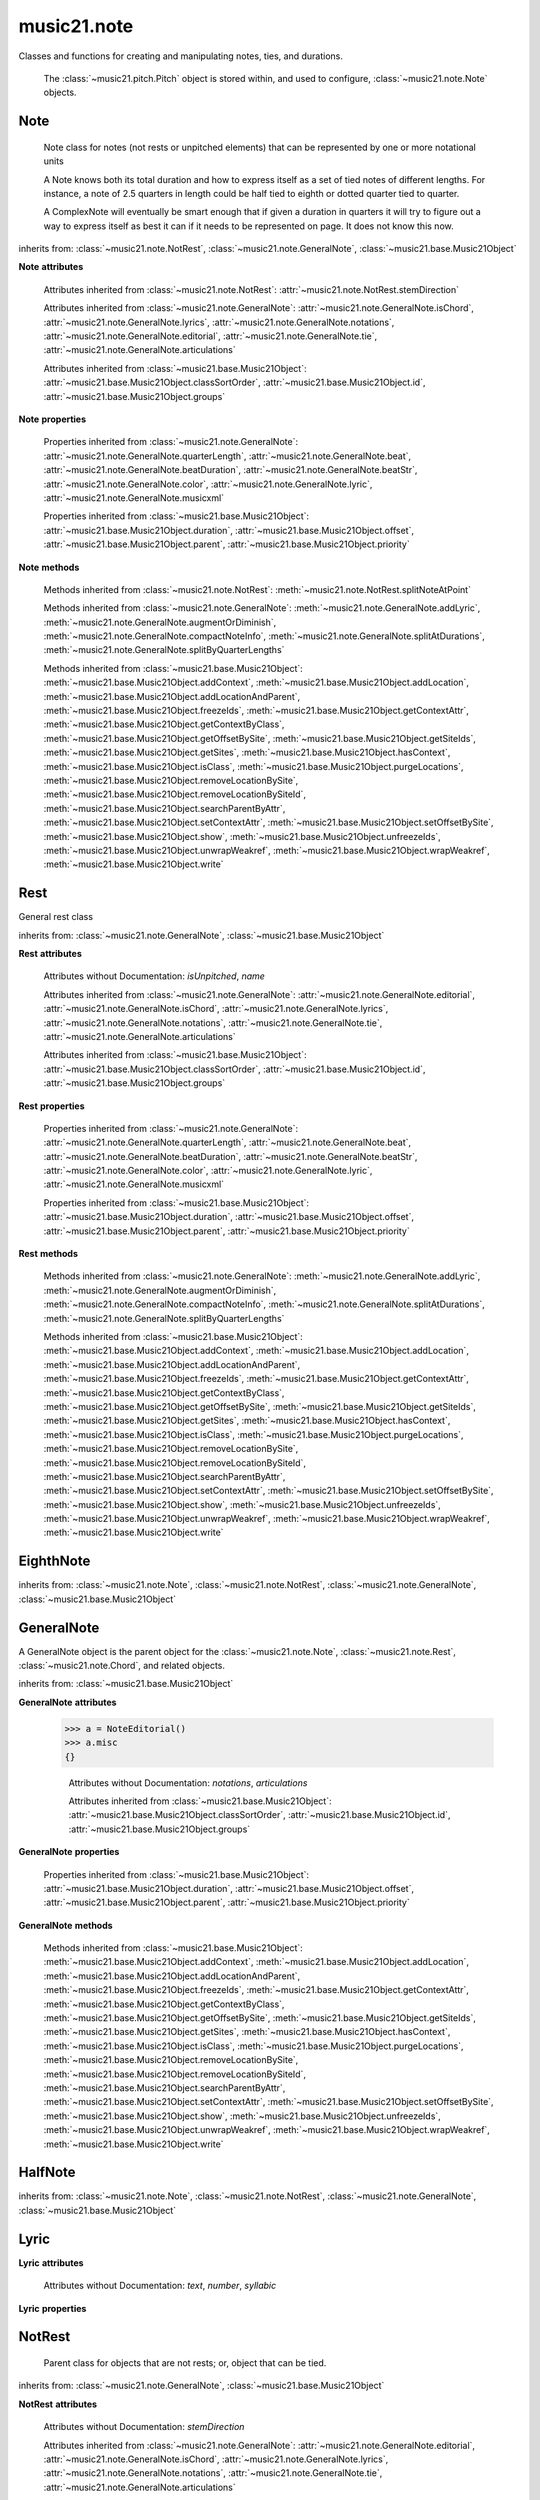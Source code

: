 .. _moduleNote:

music21.note
============

.. WARNING: DO NOT EDIT THIS FILE: AUTOMATICALLY GENERATED

.. module:: music21.note

Classes and functions for creating and manipulating notes, ties, and durations.
 
 The :class:`~music21.pitch.Pitch` object is stored within, and used to configure, :class:`~music21.note.Note` objects.
 
 


.. function:: noteFromDiatonicNumber(number)


.. function:: sendNoteInfo(music21noteObject)

    
     Debugging method to print information about a music21 note
     called by trecento.trecentoCadence, among other places
     
 

Note
----

.. class:: Note(*arguments, **keywords)

    
     Note class for notes (not rests or unpitched elements) 
     that can be represented by one or more notational units
 
     A Note knows both its total duration and how to express itself as a set of 
     tied notes of different lengths. For instance, a note of 2.5 quarters in 
     length could be half tied to eighth or dotted quarter tied to quarter.
     
     A ComplexNote will eventually be smart enough that if given a duration in 
     quarters it will try to figure out a way to express itself as best it can if
     it needs to be represented on page.  It does not know this now.
     
 

    inherits from: :class:`~music21.note.NotRest`, :class:`~music21.note.GeneralNote`, :class:`~music21.base.Music21Object`

    **Note** **attributes**

        .. attribute:: isNote

            Boolean read-only value describing if this object is a Note.
 

        .. attribute:: isRest

            Boolean read-only value describing if this is a Rest.
 

        .. attribute:: isUnpitched

            Boolean read-only value describing if this is Unpitched.
 

        .. attribute:: beams

            A :class:`~music21.note.Beams` object.
 

        .. attribute:: pitch

            A :class:`~music21.pitch.Pitch` object.
 

        Attributes inherited from :class:`~music21.note.NotRest`: :attr:`~music21.note.NotRest.stemDirection`

        Attributes inherited from :class:`~music21.note.GeneralNote`: :attr:`~music21.note.GeneralNote.isChord`, :attr:`~music21.note.GeneralNote.lyrics`, :attr:`~music21.note.GeneralNote.notations`, :attr:`~music21.note.GeneralNote.editorial`, :attr:`~music21.note.GeneralNote.tie`, :attr:`~music21.note.GeneralNote.articulations`

        Attributes inherited from :class:`~music21.base.Music21Object`: :attr:`~music21.base.Music21Object.classSortOrder`, :attr:`~music21.base.Music21Object.id`, :attr:`~music21.base.Music21Object.groups`

    **Note** **properties**

        .. attribute:: nameWithOctave

            Return or set the pitch name with octave from the :class:`~music21.pitch.Pitch` object. See :attr:`~music21.pitch.Pitch.nameWithOctave`.
         
 

        .. attribute:: pitchClass

            Return or set the pitch class from the :class:`music21.pitch.Pitch` object. See :attr:`music21.pitch.Pitch.pitchClass`.
         
 

        .. attribute:: accidental

            Return or set the :class:`~music21.pitch.Accidental` object from the :class:`~music21.pitch.Pitch` object.
         
 

        .. attribute:: diatonicNoteNum

            Return the diatonic note number from the :class:`~music21.pitch.Pitch` object. See :attr:`~music21.pitch.Pitch.diatonicNoteNum`.
         
 

        .. attribute:: freq440

            Return or set the freq440 value from the :class:`~music21.pitch.Pitch` object. See :attr:`~music21.pitch.Pitch.freq440`.
         
 

        .. attribute:: frequency

            Return or set the frequency from the :class:`~music21.pitch.Pitch` object. See :attr:`~music21.pitch.Pitch.frequency`.
         
 

        .. attribute:: lily

            
         The name of the note as it would appear in Lilypond format.
         
 

        .. attribute:: midi

            Return or set the numerical MIDI pitch representation from the :class:`~music21.pitch.Pitch` object. See :attr:`~music21.pitch.Pitch.midi`.
         
 

        .. attribute:: mx

            
         Returns a List of mxNotes
         Attributes of notes are merged from different locations: first from the 
         duration objects, then from the pitch objects. Finally, GeneralNote 
         attributes are added
         
 

        .. attribute:: name

            No documentation.
 

        .. attribute:: octave

            Return or set the octave value from the :class:`~music21.pitch.Pitch` object. See :attr:`~music21.pitch.Pitch.octave`.
 

        .. attribute:: pitchClassString

            Return or set the pitch class string from the :class:`~music21.pitch.Pitch` object. See :attr:`~music21.pitch.Pitch.pitchClassString`.
         
 

        .. attribute:: ps

            Return or set the numerical pitch space representation from the :class:`music21.pitch.Pitch` object. See :attr:`music21.pitch.Pitch.ps`.
         
 

        .. attribute:: step

            Return or set the pitch step from the :class:`~music21.pitch.Pitch` object. See :attr:`~music21.pitch.Pitch.step`.
         
 

        Properties inherited from :class:`~music21.note.GeneralNote`: :attr:`~music21.note.GeneralNote.quarterLength`, :attr:`~music21.note.GeneralNote.beat`, :attr:`~music21.note.GeneralNote.beatDuration`, :attr:`~music21.note.GeneralNote.beatStr`, :attr:`~music21.note.GeneralNote.color`, :attr:`~music21.note.GeneralNote.lyric`, :attr:`~music21.note.GeneralNote.musicxml`

        Properties inherited from :class:`~music21.base.Music21Object`: :attr:`~music21.base.Music21Object.duration`, :attr:`~music21.base.Music21Object.offset`, :attr:`~music21.base.Music21Object.parent`, :attr:`~music21.base.Music21Object.priority`

    **Note** **methods**

        .. method:: setAccidental(accidental)

            This method is obsolete: use the `accidental` property instead.
         
 

        .. method:: transpose(value, inPlace=False)

            Transpose the Note by the user-provided value. If the value is an integer, the transposition is treated in half steps. If the value is a string, any Interval string specification can be provided.
 
         >>> from music21 import *
         >>> a = note.Note('g4')
         >>> b = a.transpose('m3')
         >>> b
         <music21.note.Note B->
         >>> aInterval = interval.Interval(-6)
         >>> b = a.transpose(aInterval)
         >>> b
         <music21.note.Note C#>
         
         >>> a.transpose(aInterval, inPlace=True)
         >>> a
         <music21.note.Note C#>
 
         
 

        Methods inherited from :class:`~music21.note.NotRest`: :meth:`~music21.note.NotRest.splitNoteAtPoint`

        Methods inherited from :class:`~music21.note.GeneralNote`: :meth:`~music21.note.GeneralNote.addLyric`, :meth:`~music21.note.GeneralNote.augmentOrDiminish`, :meth:`~music21.note.GeneralNote.compactNoteInfo`, :meth:`~music21.note.GeneralNote.splitAtDurations`, :meth:`~music21.note.GeneralNote.splitByQuarterLengths`

        Methods inherited from :class:`~music21.base.Music21Object`: :meth:`~music21.base.Music21Object.addContext`, :meth:`~music21.base.Music21Object.addLocation`, :meth:`~music21.base.Music21Object.addLocationAndParent`, :meth:`~music21.base.Music21Object.freezeIds`, :meth:`~music21.base.Music21Object.getContextAttr`, :meth:`~music21.base.Music21Object.getContextByClass`, :meth:`~music21.base.Music21Object.getOffsetBySite`, :meth:`~music21.base.Music21Object.getSiteIds`, :meth:`~music21.base.Music21Object.getSites`, :meth:`~music21.base.Music21Object.hasContext`, :meth:`~music21.base.Music21Object.isClass`, :meth:`~music21.base.Music21Object.purgeLocations`, :meth:`~music21.base.Music21Object.removeLocationBySite`, :meth:`~music21.base.Music21Object.removeLocationBySiteId`, :meth:`~music21.base.Music21Object.searchParentByAttr`, :meth:`~music21.base.Music21Object.setContextAttr`, :meth:`~music21.base.Music21Object.setOffsetBySite`, :meth:`~music21.base.Music21Object.show`, :meth:`~music21.base.Music21Object.unfreezeIds`, :meth:`~music21.base.Music21Object.unwrapWeakref`, :meth:`~music21.base.Music21Object.wrapWeakref`, :meth:`~music21.base.Music21Object.write`


Rest
----

.. class:: Rest(*arguments, **keywords)

    General rest class
 

    inherits from: :class:`~music21.note.GeneralNote`, :class:`~music21.base.Music21Object`

    **Rest** **attributes**

        .. attribute:: isNote

            Boolean read-only value describing if this object is a Chord. Is False
 

        .. attribute:: isRest

            Boolean read-only value describing if this is a Rest. Is False
 

        Attributes without Documentation: `isUnpitched`, `name`

        Attributes inherited from :class:`~music21.note.GeneralNote`: :attr:`~music21.note.GeneralNote.editorial`, :attr:`~music21.note.GeneralNote.isChord`, :attr:`~music21.note.GeneralNote.lyrics`, :attr:`~music21.note.GeneralNote.notations`, :attr:`~music21.note.GeneralNote.tie`, :attr:`~music21.note.GeneralNote.articulations`

        Attributes inherited from :class:`~music21.base.Music21Object`: :attr:`~music21.base.Music21Object.classSortOrder`, :attr:`~music21.base.Music21Object.id`, :attr:`~music21.base.Music21Object.groups`

    **Rest** **properties**

        .. attribute:: lily

            The name of the rest as it would appear in Lilypond format.
         
         >>> from music21 import *
         >>> r1 = note.Rest()
         >>> r1.duration.type = "half"
         >>> r1.lily
         'r2'
         
 

        .. attribute:: mx

            
         Returns a List of mxNotes
         Attributes of notes are merged from different locations: first from the 
         duration objects, then from the pitch objects. Finally, GeneralNote 
         attributes are added
         
 

        Properties inherited from :class:`~music21.note.GeneralNote`: :attr:`~music21.note.GeneralNote.quarterLength`, :attr:`~music21.note.GeneralNote.beat`, :attr:`~music21.note.GeneralNote.beatDuration`, :attr:`~music21.note.GeneralNote.beatStr`, :attr:`~music21.note.GeneralNote.color`, :attr:`~music21.note.GeneralNote.lyric`, :attr:`~music21.note.GeneralNote.musicxml`

        Properties inherited from :class:`~music21.base.Music21Object`: :attr:`~music21.base.Music21Object.duration`, :attr:`~music21.base.Music21Object.offset`, :attr:`~music21.base.Music21Object.parent`, :attr:`~music21.base.Music21Object.priority`

    **Rest** **methods**

        Methods inherited from :class:`~music21.note.GeneralNote`: :meth:`~music21.note.GeneralNote.addLyric`, :meth:`~music21.note.GeneralNote.augmentOrDiminish`, :meth:`~music21.note.GeneralNote.compactNoteInfo`, :meth:`~music21.note.GeneralNote.splitAtDurations`, :meth:`~music21.note.GeneralNote.splitByQuarterLengths`

        Methods inherited from :class:`~music21.base.Music21Object`: :meth:`~music21.base.Music21Object.addContext`, :meth:`~music21.base.Music21Object.addLocation`, :meth:`~music21.base.Music21Object.addLocationAndParent`, :meth:`~music21.base.Music21Object.freezeIds`, :meth:`~music21.base.Music21Object.getContextAttr`, :meth:`~music21.base.Music21Object.getContextByClass`, :meth:`~music21.base.Music21Object.getOffsetBySite`, :meth:`~music21.base.Music21Object.getSiteIds`, :meth:`~music21.base.Music21Object.getSites`, :meth:`~music21.base.Music21Object.hasContext`, :meth:`~music21.base.Music21Object.isClass`, :meth:`~music21.base.Music21Object.purgeLocations`, :meth:`~music21.base.Music21Object.removeLocationBySite`, :meth:`~music21.base.Music21Object.removeLocationBySiteId`, :meth:`~music21.base.Music21Object.searchParentByAttr`, :meth:`~music21.base.Music21Object.setContextAttr`, :meth:`~music21.base.Music21Object.setOffsetBySite`, :meth:`~music21.base.Music21Object.show`, :meth:`~music21.base.Music21Object.unfreezeIds`, :meth:`~music21.base.Music21Object.unwrapWeakref`, :meth:`~music21.base.Music21Object.wrapWeakref`, :meth:`~music21.base.Music21Object.write`


EighthNote
----------

.. class:: EighthNote(*arguments, **keywords)


    inherits from: :class:`~music21.note.Note`, :class:`~music21.note.NotRest`, :class:`~music21.note.GeneralNote`, :class:`~music21.base.Music21Object`


GeneralNote
-----------

.. class:: GeneralNote(*arguments, **keywords)

    A GeneralNote object is the parent object for the :class:`~music21.note.Note`, :class:`~music21.note.Rest`, :class:`~music21.note.Chord`, and related objects. 
     
 

    inherits from: :class:`~music21.base.Music21Object`

    **GeneralNote** **attributes**

        .. attribute:: editorial

            EditorialComments that can be applied to notes
     >>> a = NoteEditorial()
     >>> a.misc
     {}
     
 

        .. attribute:: isChord

            Boolean read-only value describing if this object is a Chord.
 

        .. attribute:: lyrics

            A list of Lyric objects.
 

        .. attribute:: tie

            A Tie object.
 

        Attributes without Documentation: `notations`, `articulations`

        Attributes inherited from :class:`~music21.base.Music21Object`: :attr:`~music21.base.Music21Object.classSortOrder`, :attr:`~music21.base.Music21Object.id`, :attr:`~music21.base.Music21Object.groups`

    **GeneralNote** **properties**

        .. attribute:: quarterLength

            Return the Duration as represented in Quarter Length.
 
         >>> from music21 import *
         >>> n = note.Note()
         >>> n.quarterLength = 2.0
         >>> n.quarterLength
         2.0
         
 

        .. attribute:: beat

            Return the beat of this Note as found in the most recently positioned Measure. Beat values count from 1 and contain a floating-point designation between 0 and 1 to show proportional progress through the beat.
 
         >>> from music21 import *
         >>> n = note.Note()
         >>> n.quarterLength = .5
         >>> m = stream.Measure()
         >>> m.timeSignature = meter.TimeSignature('3/4')
         >>> m.repeatAppend(n, 6)
         >>> [m.notes[i].beat for i in range(6)]
         [1.0, 1.5, 2.0, 2.5, 3.0, 3.5]
 
         >>> m.timeSignature = meter.TimeSignature('6/8')
         >>> [m.notes[i].beat for i in range(6)]
         [1.0, 1.3333333..., 1.666666666..., 2.0, 2.33333333..., 2.66666...]
 
         
 

        .. attribute:: beatDuration

            Return a :class:`~music21.duration.Duration` of the beat active for this Note as found in the most recently positioned Measure.
 
         >>> from music21 import *
         >>> n = note.Note()
         >>> n.quarterLength = .5
         >>> m = stream.Measure()
         >>> m.timeSignature = meter.TimeSignature('3/4')
         >>> m.repeatAppend(n, 6)
         >>> [m.notes[i].beatDuration.quarterLength for i in range(6)]
         [1.0, 1.0, 1.0, 1.0, 1.0, 1.0]
 
         >>> m.timeSignature = meter.TimeSignature('6/8')
         >>> [m.notes[i].beatDuration.quarterLength for i in range(6)]
         [1.5, 1.5, 1.5, 1.5, 1.5, 1.5]
         
 

        .. attribute:: beatStr

            Return a string representation of the beat of this Note as found in the most recently positioned Measure. Beat values count from 1 and contain a fractional designation to show progress through the beat.
 
         >>> from music21 import *
         >>> n = note.Note()
         >>> n.quarterLength = .5
         >>> m = stream.Measure()
         >>> m.timeSignature = meter.TimeSignature('3/4')
         >>> m.repeatAppend(n, 6)
         >>> [m.notes[i].beatStr for i in range(6)]
         ['1', '1 1/2', '2', '2 1/2', '3', '3 1/2']
         >>> m.timeSignature = meter.TimeSignature('6/8')
         >>> [m.notes[i].beatStr for i in range(6)]
         ['1', '1 1/3', '1 2/3', '2', '2 1/3', '2 2/3']
         
 

        .. attribute:: color

            No documentation.
 

        .. attribute:: lyric

            The lyric property can be used to get and set a lyric for this Note, Chord, or Rest. In most cases the :meth:`~music21.note.GeneralNote.addLyric` method should be used.
         
 

        .. attribute:: musicxml

            This must call _getMX to get basic mxNote objects
         
 

        Properties inherited from :class:`~music21.base.Music21Object`: :attr:`~music21.base.Music21Object.duration`, :attr:`~music21.base.Music21Object.offset`, :attr:`~music21.base.Music21Object.parent`, :attr:`~music21.base.Music21Object.priority`

    **GeneralNote** **methods**

        .. method:: addLyric(text, lyricNumber=None)

            Adds a lyric, or an additional lyric, to a Note, Chord, or Rest's lyric list. If `lyricNumber` is not None, a specific line of lyric text can be set. 
 
         >>> from music21 import *
         >>> n1 = note.Note()
         >>> n1.addLyric("hello")
         >>> n1.lyrics[0].text
         'hello'
         >>> n1.lyrics[0].number
         1
         
         >>> # note that the option number specified gives the lyric number, not the list position
         >>> n1.addLyric("bye", 3)
         >>> n1.lyrics[1].text
         'bye'
         >>> n1.lyrics[1].number
         3
         
         >>> # replace existing lyric
         >>> n1.addLyric("ciao", 3)
         >>> n1.lyrics[1].text
         'ciao'
         >>> n1.lyrics[1].number
         3
         
 

        .. method:: augmentOrDiminish(scalar, inPlace=True)

            Given a scalar greater than zero, return a Note with a scaled Duration. If `inPlace` is True, this is done in-place and the method returns None. If `inPlace` is False, this returns a modified deep copy.
 
         >>> from music21 import *
         >>> n = note.Note('g#')
         >>> n.quarterLength = 3
         >>> n.augmentOrDiminish(2)
         >>> n.quarterLength
         6
 
         >>> from music21 import chord
         >>> c = chord.Chord(['g#','A#','d'])
         >>> n.quarterLength = 2
         >>> n.augmentOrDiminish(.25)
         >>> n.quarterLength
         0.5
         
 

        .. method:: compactNoteInfo()

            A debugging info tool, returning information about a note
         E- E 4 flat 16th 0.166666666667 & is a tuplet (in fact STOPS the tuplet)
         
 

        .. method:: splitAtDurations()

            
         Takes a Note and returns a list of Notes with only a single
         duration.DurationUnit in each. Ties are added. 
 
         >>> from music21 import *
         >>> a = note.Note()
         >>> a.duration.clear() # remove defaults
         >>> a.duration.addDurationUnit(duration.Duration('half'))
         >>> a.duration.quarterLength
         2.0
         >>> a.duration.addDurationUnit(duration.Duration('whole'))
         >>> a.duration.quarterLength
         6.0
         >>> b = a.splitAtDurations()
         >>> b[0].pitch == b[1].pitch
         True
         >>> b[0].duration.type
         'half'
         >>> b[1].duration.type
         'whole'
         
 

        .. method:: splitByQuarterLengths(quarterLengthList)

            Given a list of quarter lengths, return a list of Note objects, copied from this Note, that are partitioned and tied with the specified quarter length list durations.
 
         >>> n = Note()
         >>> n.quarterLength = 3
         >>> post = n.splitByQuarterLengths([1,1,1])
         >>> [n.quarterLength for n in post]
         [1, 1, 1]
         
 

        Methods inherited from :class:`~music21.base.Music21Object`: :meth:`~music21.base.Music21Object.addContext`, :meth:`~music21.base.Music21Object.addLocation`, :meth:`~music21.base.Music21Object.addLocationAndParent`, :meth:`~music21.base.Music21Object.freezeIds`, :meth:`~music21.base.Music21Object.getContextAttr`, :meth:`~music21.base.Music21Object.getContextByClass`, :meth:`~music21.base.Music21Object.getOffsetBySite`, :meth:`~music21.base.Music21Object.getSiteIds`, :meth:`~music21.base.Music21Object.getSites`, :meth:`~music21.base.Music21Object.hasContext`, :meth:`~music21.base.Music21Object.isClass`, :meth:`~music21.base.Music21Object.purgeLocations`, :meth:`~music21.base.Music21Object.removeLocationBySite`, :meth:`~music21.base.Music21Object.removeLocationBySiteId`, :meth:`~music21.base.Music21Object.searchParentByAttr`, :meth:`~music21.base.Music21Object.setContextAttr`, :meth:`~music21.base.Music21Object.setOffsetBySite`, :meth:`~music21.base.Music21Object.show`, :meth:`~music21.base.Music21Object.unfreezeIds`, :meth:`~music21.base.Music21Object.unwrapWeakref`, :meth:`~music21.base.Music21Object.wrapWeakref`, :meth:`~music21.base.Music21Object.write`


HalfNote
--------

.. class:: HalfNote(*arguments, **keywords)


    inherits from: :class:`~music21.note.Note`, :class:`~music21.note.NotRest`, :class:`~music21.note.GeneralNote`, :class:`~music21.base.Music21Object`


Lyric
-----

.. class:: Lyric(text=None, number=1, syllabic=None)


    

    **Lyric** **attributes**

        Attributes without Documentation: `text`, `number`, `syllabic`

    **Lyric** **properties**

        .. attribute:: mx

            
         Returns an mxLyric
 
         >>> from music21 import *
         >>> a = note.Lyric()
         >>> a.text = 'hello'
         >>> mxLyric = a.mx
         >>> mxLyric.get('text')
         'hello'
         
 


NotRest
-------

.. class:: NotRest(*arguments, **keywords)

    
     Parent class for objects that are not rests; or, object that can be tied.
     
 

    inherits from: :class:`~music21.note.GeneralNote`, :class:`~music21.base.Music21Object`

    **NotRest** **attributes**

        Attributes without Documentation: `stemDirection`

        Attributes inherited from :class:`~music21.note.GeneralNote`: :attr:`~music21.note.GeneralNote.editorial`, :attr:`~music21.note.GeneralNote.isChord`, :attr:`~music21.note.GeneralNote.lyrics`, :attr:`~music21.note.GeneralNote.notations`, :attr:`~music21.note.GeneralNote.tie`, :attr:`~music21.note.GeneralNote.articulations`

        Attributes inherited from :class:`~music21.base.Music21Object`: :attr:`~music21.base.Music21Object.classSortOrder`, :attr:`~music21.base.Music21Object.id`, :attr:`~music21.base.Music21Object.groups`

    **NotRest** **properties**

        Properties inherited from :class:`~music21.note.GeneralNote`: :attr:`~music21.note.GeneralNote.quarterLength`, :attr:`~music21.note.GeneralNote.beat`, :attr:`~music21.note.GeneralNote.beatDuration`, :attr:`~music21.note.GeneralNote.beatStr`, :attr:`~music21.note.GeneralNote.color`, :attr:`~music21.note.GeneralNote.lyric`, :attr:`~music21.note.GeneralNote.musicxml`

        Properties inherited from :class:`~music21.base.Music21Object`: :attr:`~music21.base.Music21Object.duration`, :attr:`~music21.base.Music21Object.offset`, :attr:`~music21.base.Music21Object.parent`, :attr:`~music21.base.Music21Object.priority`

    **NotRest** **methods**

        .. method:: splitNoteAtPoint(quarterLength)

            
         Split a Note into two Notes. 
 
         >>> from music21 import *
         >>> a = note.NotRest()
         >>> a.duration.type = 'whole'
         >>> b, c = a.splitNoteAtPoint(3)
         >>> b.duration.type
         'half'
         >>> b.duration.dots
         1
         >>> b.duration.quarterLength
         3.0
         >>> c.duration.type
         'quarter'
         >>> c.duration.dots
         0
         >>> c.duration.quarterLength
         1.0
         
 

        Methods inherited from :class:`~music21.note.GeneralNote`: :meth:`~music21.note.GeneralNote.addLyric`, :meth:`~music21.note.GeneralNote.augmentOrDiminish`, :meth:`~music21.note.GeneralNote.compactNoteInfo`, :meth:`~music21.note.GeneralNote.splitAtDurations`, :meth:`~music21.note.GeneralNote.splitByQuarterLengths`

        Methods inherited from :class:`~music21.base.Music21Object`: :meth:`~music21.base.Music21Object.addContext`, :meth:`~music21.base.Music21Object.addLocation`, :meth:`~music21.base.Music21Object.addLocationAndParent`, :meth:`~music21.base.Music21Object.freezeIds`, :meth:`~music21.base.Music21Object.getContextAttr`, :meth:`~music21.base.Music21Object.getContextByClass`, :meth:`~music21.base.Music21Object.getOffsetBySite`, :meth:`~music21.base.Music21Object.getSiteIds`, :meth:`~music21.base.Music21Object.getSites`, :meth:`~music21.base.Music21Object.hasContext`, :meth:`~music21.base.Music21Object.isClass`, :meth:`~music21.base.Music21Object.purgeLocations`, :meth:`~music21.base.Music21Object.removeLocationBySite`, :meth:`~music21.base.Music21Object.removeLocationBySiteId`, :meth:`~music21.base.Music21Object.searchParentByAttr`, :meth:`~music21.base.Music21Object.setContextAttr`, :meth:`~music21.base.Music21Object.setOffsetBySite`, :meth:`~music21.base.Music21Object.show`, :meth:`~music21.base.Music21Object.unfreezeIds`, :meth:`~music21.base.Music21Object.unwrapWeakref`, :meth:`~music21.base.Music21Object.wrapWeakref`, :meth:`~music21.base.Music21Object.write`


QuarterNote
-----------

.. class:: QuarterNote(*arguments, **keywords)


    inherits from: :class:`~music21.note.Note`, :class:`~music21.note.NotRest`, :class:`~music21.note.GeneralNote`, :class:`~music21.base.Music21Object`


Tie
---

.. class:: Tie(tievalue=start)

    Object added to notes that are tied to other notes. The `type` value is generally one of start or stop.
 
     >>> from music21 import *
     >>> note1 = note.Note()
     >>> note1.tie = Tie("start")
     >>> note1.tieStyle = "normal" # or could be dotted or dashed
     >>> note1.tie.type
     'start'
 
     Differences from MusicXML:
        notes do not need to know if they are tied from a
        previous note.  i.e., you can tie n1 to n2 just with
        a tie start on n1.  However, if you want proper musicXML output
        you need a tie stop on n2
        one tie with "continue" implies tied from and tied to
 
        optional (to know what notes are next:)
           .to = note()   # not implimented yet, b/c of garbage coll.
           .from = note()
 
 

    inherits from: :class:`~music21.base.Music21Object`

    **Tie** **attributes**

        Attributes without Documentation: `type`

        Attributes inherited from :class:`~music21.base.Music21Object`: :attr:`~music21.base.Music21Object.classSortOrder`, :attr:`~music21.base.Music21Object.id`, :attr:`~music21.base.Music21Object.groups`

    **Tie** **properties**

        .. attribute:: mx

            No documentation.
 

        Properties inherited from :class:`~music21.base.Music21Object`: :attr:`~music21.base.Music21Object.duration`, :attr:`~music21.base.Music21Object.offset`, :attr:`~music21.base.Music21Object.parent`, :attr:`~music21.base.Music21Object.priority`

    **Tie** **methods**

        Methods inherited from :class:`~music21.base.Music21Object`: :meth:`~music21.base.Music21Object.searchParentByAttr`, :meth:`~music21.base.Music21Object.getContextAttr`, :meth:`~music21.base.Music21Object.setContextAttr`, :meth:`~music21.base.Music21Object.addContext`, :meth:`~music21.base.Music21Object.addLocation`, :meth:`~music21.base.Music21Object.addLocationAndParent`, :meth:`~music21.base.Music21Object.freezeIds`, :meth:`~music21.base.Music21Object.getContextByClass`, :meth:`~music21.base.Music21Object.getOffsetBySite`, :meth:`~music21.base.Music21Object.getSiteIds`, :meth:`~music21.base.Music21Object.getSites`, :meth:`~music21.base.Music21Object.hasContext`, :meth:`~music21.base.Music21Object.isClass`, :meth:`~music21.base.Music21Object.purgeLocations`, :meth:`~music21.base.Music21Object.removeLocationBySite`, :meth:`~music21.base.Music21Object.removeLocationBySiteId`, :meth:`~music21.base.Music21Object.setOffsetBySite`, :meth:`~music21.base.Music21Object.show`, :meth:`~music21.base.Music21Object.unfreezeIds`, :meth:`~music21.base.Music21Object.unwrapWeakref`, :meth:`~music21.base.Music21Object.wrapWeakref`, :meth:`~music21.base.Music21Object.write`


Unpitched
---------

.. class:: Unpitched(*arguments, **keywords)

    
     General class of unpitched objects which appear at different places
     on the staff.  Examples: percussion notation
     
 

    inherits from: :class:`~music21.note.GeneralNote`, :class:`~music21.base.Music21Object`

    **Unpitched** **attributes**

        .. attribute:: isNote

            Boolean read-only value describing if this object is a Chord. Is False
 

        .. attribute:: isRest

            Boolean read-only value describing if this is a Rest. Is False
 

        Attributes without Documentation: `displayOctave`, `displayStep`, `isUnpitched`

        Attributes inherited from :class:`~music21.note.GeneralNote`: :attr:`~music21.note.GeneralNote.editorial`, :attr:`~music21.note.GeneralNote.isChord`, :attr:`~music21.note.GeneralNote.lyrics`, :attr:`~music21.note.GeneralNote.notations`, :attr:`~music21.note.GeneralNote.tie`, :attr:`~music21.note.GeneralNote.articulations`

        Attributes inherited from :class:`~music21.base.Music21Object`: :attr:`~music21.base.Music21Object.classSortOrder`, :attr:`~music21.base.Music21Object.id`, :attr:`~music21.base.Music21Object.groups`

    **Unpitched** **properties**

        Properties inherited from :class:`~music21.note.GeneralNote`: :attr:`~music21.note.GeneralNote.quarterLength`, :attr:`~music21.note.GeneralNote.beat`, :attr:`~music21.note.GeneralNote.beatDuration`, :attr:`~music21.note.GeneralNote.beatStr`, :attr:`~music21.note.GeneralNote.color`, :attr:`~music21.note.GeneralNote.lyric`, :attr:`~music21.note.GeneralNote.musicxml`

        Properties inherited from :class:`~music21.base.Music21Object`: :attr:`~music21.base.Music21Object.duration`, :attr:`~music21.base.Music21Object.offset`, :attr:`~music21.base.Music21Object.parent`, :attr:`~music21.base.Music21Object.priority`

    **Unpitched** **methods**

        Methods inherited from :class:`~music21.note.GeneralNote`: :meth:`~music21.note.GeneralNote.addLyric`, :meth:`~music21.note.GeneralNote.augmentOrDiminish`, :meth:`~music21.note.GeneralNote.compactNoteInfo`, :meth:`~music21.note.GeneralNote.splitAtDurations`, :meth:`~music21.note.GeneralNote.splitByQuarterLengths`

        Methods inherited from :class:`~music21.base.Music21Object`: :meth:`~music21.base.Music21Object.addContext`, :meth:`~music21.base.Music21Object.addLocation`, :meth:`~music21.base.Music21Object.addLocationAndParent`, :meth:`~music21.base.Music21Object.freezeIds`, :meth:`~music21.base.Music21Object.getContextAttr`, :meth:`~music21.base.Music21Object.getContextByClass`, :meth:`~music21.base.Music21Object.getOffsetBySite`, :meth:`~music21.base.Music21Object.getSiteIds`, :meth:`~music21.base.Music21Object.getSites`, :meth:`~music21.base.Music21Object.hasContext`, :meth:`~music21.base.Music21Object.isClass`, :meth:`~music21.base.Music21Object.purgeLocations`, :meth:`~music21.base.Music21Object.removeLocationBySite`, :meth:`~music21.base.Music21Object.removeLocationBySiteId`, :meth:`~music21.base.Music21Object.searchParentByAttr`, :meth:`~music21.base.Music21Object.setContextAttr`, :meth:`~music21.base.Music21Object.setOffsetBySite`, :meth:`~music21.base.Music21Object.show`, :meth:`~music21.base.Music21Object.unfreezeIds`, :meth:`~music21.base.Music21Object.unwrapWeakref`, :meth:`~music21.base.Music21Object.wrapWeakref`, :meth:`~music21.base.Music21Object.write`


WholeNote
---------

.. class:: WholeNote(*arguments, **keywords)


    inherits from: :class:`~music21.note.Note`, :class:`~music21.note.NotRest`, :class:`~music21.note.GeneralNote`, :class:`~music21.base.Music21Object`


